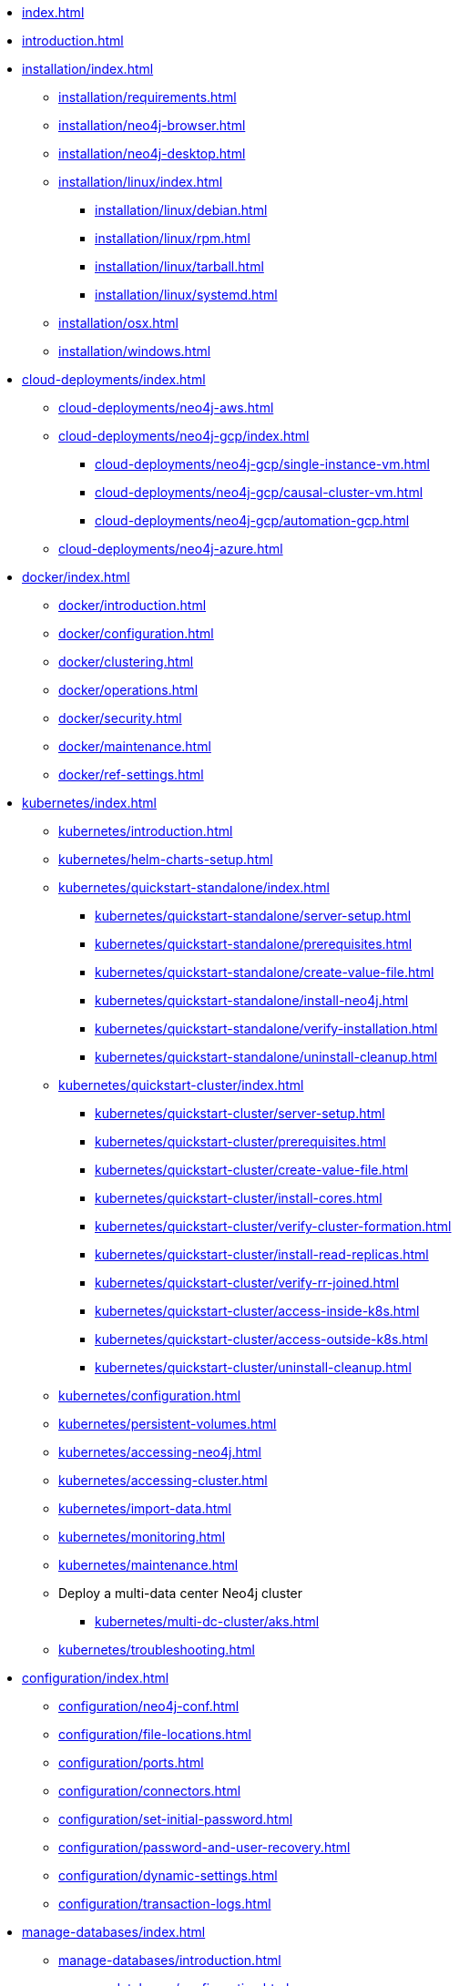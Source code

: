 * xref:index.adoc[]
* xref:introduction.adoc[]
* xref:installation/index.adoc[]
** xref:installation/requirements.adoc[]
** xref:installation/neo4j-browser.adoc[]
** xref:installation/neo4j-desktop.adoc[]
** xref:installation/linux/index.adoc[]
*** xref:installation/linux/debian.adoc[]
*** xref:installation/linux/rpm.adoc[]
*** xref:installation/linux/tarball.adoc[]
*** xref:installation/linux/systemd.adoc[]
** xref:installation/osx.adoc[]
** xref:installation/windows.adoc[]

* xref:cloud-deployments/index.adoc[]
** xref:cloud-deployments/neo4j-aws.adoc[]
** xref:cloud-deployments/neo4j-gcp/index.adoc[]
*** xref:cloud-deployments/neo4j-gcp/single-instance-vm.adoc[]
*** xref:cloud-deployments/neo4j-gcp/causal-cluster-vm.adoc[]
*** xref:cloud-deployments/neo4j-gcp/automation-gcp.adoc[]
** xref:cloud-deployments/neo4j-azure.adoc[]

* xref:docker/index.adoc[]
** xref:docker/introduction.adoc[]
** xref:docker/configuration.adoc[]
** xref:docker/clustering.adoc[]
** xref:docker/operations.adoc[]
** xref:docker/security.adoc[]
** xref:docker/maintenance.adoc[]
** xref:docker/ref-settings.adoc[]

* xref:kubernetes/index.adoc[]
** xref:kubernetes/introduction.adoc[]
** xref:kubernetes/helm-charts-setup.adoc[]
** xref:kubernetes/quickstart-standalone/index.adoc[]
*** xref:kubernetes/quickstart-standalone/server-setup.adoc[]
*** xref:kubernetes/quickstart-standalone/prerequisites.adoc[]
*** xref:kubernetes/quickstart-standalone/create-value-file.adoc[]
*** xref:kubernetes/quickstart-standalone/install-neo4j.adoc[]
*** xref:kubernetes/quickstart-standalone/verify-installation.adoc[]
*** xref:kubernetes/quickstart-standalone/uninstall-cleanup.adoc[]
** xref:kubernetes/quickstart-cluster/index.adoc[]
*** xref:kubernetes/quickstart-cluster/server-setup.adoc[]
*** xref:kubernetes/quickstart-cluster/prerequisites.adoc[]
*** xref:kubernetes/quickstart-cluster/create-value-file.adoc[]
*** xref:kubernetes/quickstart-cluster/install-cores.adoc[]
*** xref:kubernetes/quickstart-cluster/verify-cluster-formation.adoc[]
*** xref:kubernetes/quickstart-cluster/install-read-replicas.adoc[]
*** xref:kubernetes/quickstart-cluster/verify-rr-joined.adoc[]
*** xref:kubernetes/quickstart-cluster/access-inside-k8s.adoc[]
*** xref:kubernetes/quickstart-cluster/access-outside-k8s.adoc[]
*** xref:kubernetes/quickstart-cluster/uninstall-cleanup.adoc[]
** xref:kubernetes/configuration.adoc[]
** xref:kubernetes/persistent-volumes.adoc[]
** xref:kubernetes/accessing-neo4j.adoc[]
** xref:kubernetes/accessing-cluster.adoc[]
** xref:kubernetes/import-data.adoc[]
** xref:kubernetes/monitoring.adoc[]
** xref:kubernetes/maintenance.adoc[]
** Deploy a multi-data center Neo4j cluster
*** xref:kubernetes/multi-dc-cluster/aks.adoc[]
** xref:kubernetes/troubleshooting.adoc[]

* xref:configuration/index.adoc[]
** xref:configuration/neo4j-conf.adoc[]
** xref:configuration/file-locations.adoc[]
//** xref:configuration/network-architecture.adoc[]
** xref:configuration/ports.adoc[]
** xref:configuration/connectors.adoc[]
** xref:configuration/set-initial-password.adoc[]
** xref:configuration/password-and-user-recovery.adoc[]
** xref:configuration/dynamic-settings.adoc[]
** xref:configuration/transaction-logs.adoc[]

* xref:manage-databases/index.adoc[]
** xref:manage-databases/introduction.adoc[]
** xref:manage-databases/configuration.adoc[]
** xref:manage-databases/queries.adoc[]
** xref:manage-databases/errors.adoc[]
** xref:manage-databases/causal-cluster.adoc[]
** xref:manage-databases/remote-alias.adoc[]

* xref:clustering/index.adoc[]
** xref:clustering/introduction.adoc[]
** xref:clustering/deploy.adoc[]
** xref:clustering/seed.adoc[]
** xref:clustering/discovery.adoc[]
** xref:clustering/intra-cluster-encryption.adoc[]
** xref:clustering/internals.adoc[]
** xref:clustering/settings.adoc[]

* xref:fabric/index.adoc[]
** xref:fabric/introduction.adoc[]
** xref:fabric/configuration.adoc[]
** xref:fabric/queries.adoc[]
** xref:fabric/considerations.adoc[]
** xref:fabric/sharding-with-copy.adoc[]

* xref:backup-restore/index.adoc[]
** xref:backup-restore/planning.adoc[]
** xref:backup-restore/modes.adoc[]
** xref:backup-restore/online-backup.adoc[]
** xref:backup-restore/prepare-restore.adoc[]
** xref:backup-restore/restore-backup.adoc[]
** xref:backup-restore/offline-backup.adoc[]
** xref:backup-restore/restore-dump.adoc[]
** xref:backup-restore/copy-database.adoc[]

* xref:authentication-authorization/index.adoc[]
** xref:authentication-authorization/introduction.adoc[]
** xref:authentication-authorization/built-in-roles.adoc[]
** xref:authentication-authorization/access-control.adoc[]
** xref:authentication-authorization/ldap-integration.adoc[]
** xref:authentication-authorization/sso-integration.adoc[]
** xref:authentication-authorization/manage-execute-permissions.adoc[]
** xref:authentication-authorization/terminology.adoc[]

* xref:security/index.adoc[]
** xref:security/securing-extensions.adoc[]
** xref:security/ssl-framework.adoc[]
** xref:security/browser.adoc[]
** xref:security/checklist.adoc[]

* xref:performance/index.adoc[]
** xref:performance/memory-configuration.adoc[]
** xref:performance/index-configuration.adoc[]
** xref:performance/gc-tuning.adoc[]
** xref:performance/bolt-thread-pool-configuration.adoc[]
** xref:performance/linux-file-system-tuning.adoc[]
** xref:performance/disks-ram-and-other-tips.adoc[]
** xref:performance/statistics-execution-plans.adoc[]
** xref:performance/space-reuse.adoc[]

* xref:monitoring/index.adoc[]
** xref:monitoring/logging.adoc[]
** xref:monitoring/metrics/index.adoc[]
*** xref:monitoring/metrics/essential.adoc[]
*** xref:monitoring/metrics/enable.adoc[]
*** xref:monitoring/metrics/expose.adoc[]
*** xref:monitoring/metrics/reference.adoc[]
** xref:monitoring/query-management.adoc[]
** xref:monitoring/transaction-management.adoc[]
** xref:monitoring/connection-management.adoc[]
** xref:monitoring/background-jobs.adoc[]
** xref:monitoring/causal-cluster/index.adoc[]
*** xref:monitoring/causal-cluster/procedures.adoc[]
*** xref:monitoring/causal-cluster/http-endpoints.adoc[]
** xref:monitoring/individual-db-states.adoc[]

* xref:tools/index.adoc[]
** xref:tools/cli-commands.adoc[]
** xref:tools/neo4j-admin/index.adoc[]
*** xref:tools/neo4j-admin/consistency-checker.adoc[]
*** xref:tools/neo4j-admin/neo4j-admin-report.adoc[]
*** xref:tools/neo4j-admin/neo4j-admin-store-info.adoc[]
*** xref:tools/neo4j-admin/neo4j-admin-memrec.adoc[]
*** xref:tools/neo4j-admin/neo4j-admin-import.adoc[]
*** xref:tools/neo4j-admin/unbind.adoc[]
*** xref:tools/neo4j-admin/push-to-cloud.adoc[]
** xref:tools/cypher-shell.adoc[]

* Appendix
** xref:reference/index.adoc[]
*** xref:reference/configuration-settings.adoc[]
*** xref:reference/procedures.adoc[]

** xref:tutorial/index.adoc[]
*** xref:tutorial/local-causal-cluster.adoc[]
*** xref:tutorial/causal-backup-restore-db.adoc[]
*** xref:tutorial/neo4j-admin-import.adoc[]
*** xref:tutorial/fabric-tutorial.adoc[]
*** xref:tutorial/tutorial-sso-configuration.adoc[]

** xref:clustering-advanced/index.adoc[]
*** xref:clustering-advanced/lifecycle.adoc[]
*** xref:clustering-advanced/multi-data-center/index.adoc[]
*** xref:clustering-advanced/multi-data-center/design.adoc[]
*** xref:clustering-advanced/multi-data-center/configuration.adoc[]
*** xref:clustering-advanced/multi-data-center/load-balancing.adoc[]
*** xref:clustering-advanced/multi-data-center/disaster-recovery.adoc[]
** xref:clustering-advanced/embedded.adoc[]

** xref:deprecated-security-procedures/index.adoc[]
*** xref:deprecated-security-procedures/enterprise-edition.adoc[]
*** xref:deprecated-security-procedures/community-edition.adoc[]

** xref:routing-decisions.adoc[]
